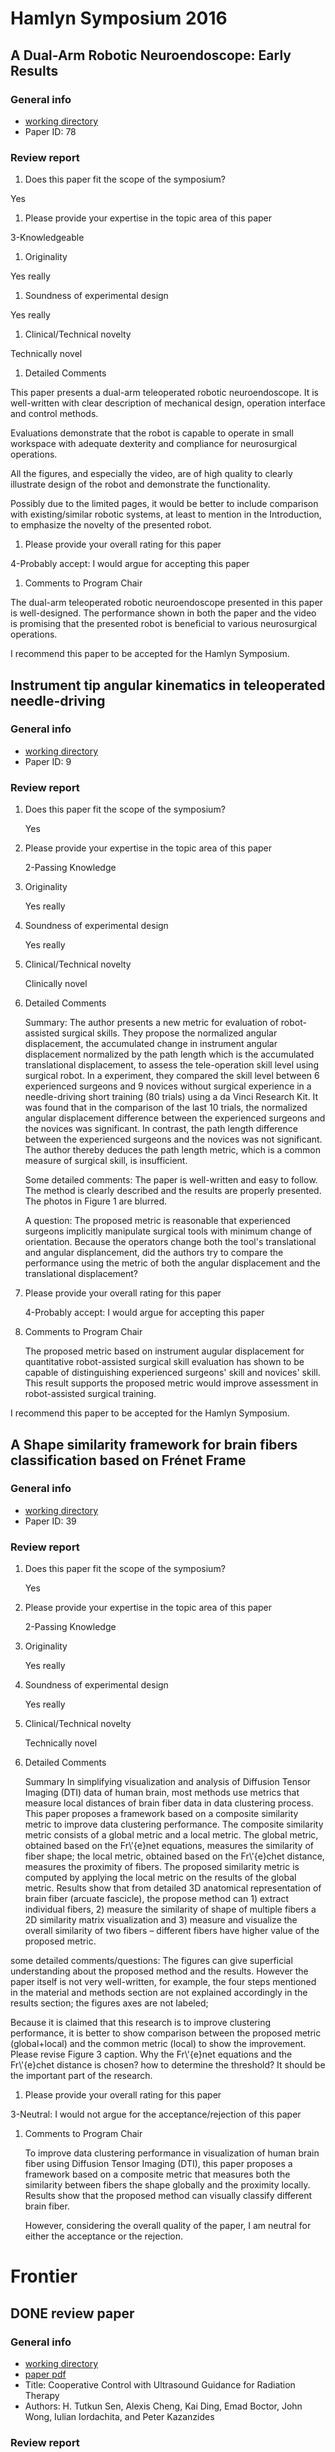 * Hamlyn Symposium 2016
     
** A Dual-Arm Robotic Neuroendoscope: Early Results
*** General info
- [[file:~/Work/Review/Hamlyn2016/][working directory]]
- Paper ID: 78
*** Review report
  1. Does this paper fit the scope of the symposium?
     
  Yes
  
  2. Please provide your expertise in the topic area of this paper
  3-Knowledgeable 
  
  3. Originality
     
  Yes really 
  
  4. Soundness of experimental design
     
  Yes really 
  
  5. Clinical/Technical novelty
     
  Technically novel
  
  6. Detailed Comments
     
  This paper presents a dual-arm teleoperated robotic neuroendoscope. 
  It is well-written with clear description of mechanical design, operation interface and control methods.
  
  Evaluations demonstrate that the robot is capable to operate in small workspace with adequate dexterity and compliance for neurosurgical operations.
  
  All the figures, and especially the video, are of high quality to clearly illustrate design of the robot and demonstrate the functionality.
  
  Possibly due to the limited pages, it would be better to include comparison with existing/similar robotic systems, at least to mention in the Introduction, to emphasize the novelty of the presented robot.
  
  7. Please provide your overall rating for this paper
     
  4-Probably accept: I would argue for accepting this paper
  
  8. Comments to Program Chair
     
  The dual-arm teleoperated robotic neuroendoscope presented in this paper is well-designed. 
  The performance shown in both the paper and the video is promising that the presented robot is beneficial to various neurosurgical operations.
  
  I recommend this paper to be accepted for the Hamlyn Symposium. 

** Instrument tip angular kinematics in teleoperated needle-driving
*** General info
- [[file:~/Work/Review/Hamlyn2016/][working directory]]
- Paper ID: 9
*** Review report
  1. Does this paper fit the scope of the symposium?
     
     Yes
     
  2. Please provide your expertise in the topic area of this paper
     
     2-Passing Knowledge
     
  3. Originality
     
     Yes really
     
  4. Soundness of experimental design
     
     Yes really
     
  5. Clinical/Technical novelty
     
     Clinically novel
     
  6. Detailed Comments
     
     Summary:
     The author presents a new metric for evaluation of robot-assisted surgical skills. They propose the normalized angular displacement, the accumulated change in instrument angular displacement normalized by the path length which is the accumulated translational displacement, to assess the tele-operation skill level using surgical robot. In a experiment, they compared the skill level between 6 experienced surgeons and 9 novices without surgical experience in a needle-driving short training (80 trials) using a da Vinci Research Kit. It was found that in the comparison of the last 10 trials, the normalized angular displacement difference between the experienced surgeons and the novices was significant. In contrast, the path length difference between the experienced surgeons and the novices was not significant. The author thereby deduces the path length metric, which is a common measure of surgical skill, is insufficient.
     
     Some detailed comments:
     The paper is well-written and easy to follow.
     The method is clearly described and the results are properly presented. 
     The photos in Figure 1 are blurred.
     
     A question:
     The proposed metric is reasonable that experienced surgeons implicitly manipulate surgical tools with minimum change of orientation.
     Because the operators change both the tool's translational and angular displancement, did the authors try to compare the performance using the metric of both the angular displacement and the translational displacement?
     
     
  
  7. Please provide your overall rating for this paper
     
     4-Probably accept: I would argue for accepting this paper
     
  8. Comments to Program Chair
     
     The proposed metric based on instrument augular displacement for quantitative robot-assisted surgical skill evaluation has shown to be capable of distinguishing experienced surgeons' skill and novices' skill. This result supports the proposed metric would improve assessment in robot-assisted surgical training.
     
     
  I recommend this paper to be accepted for the Hamlyn Symposium. 
  
** A Shape similarity framework for brain fibers classification based on Frénet Frame
*** General info
- [[file:~/Work/Review/Hamlyn2016/][working directory]]
- Paper ID: 39
*** Review report
  1. Does this paper fit the scope of the symposium?
     
     Yes
     
  2. Please provide your expertise in the topic area of this paper
     
     2-Passing Knowledge
     
  3. Originality
     
     Yes really
     
  4. Soundness of experimental design
     
     Yes really
     
  5. Clinical/Technical novelty
     
     Technically novel
     
  6. Detailed Comments 
     
     Summary
     In simplifying visualization and analysis of Diffusion Tensor Imaging (DTI) data of human brain, most methods use metrics that measure local distances of brain fiber data in data clustering process. This paper proposes a framework based on a composite similarity metric to improve data clustering performance. The composite similarity metric consists of a global metric and a local metric. The global metric, obtained based on the Fr\'{e}net equations, measures the similarity of fiber shape; the local metric, obtained based on the Fr\'{e}chet distance, measures the proximity of fibers. The proposed similarity metric is computed by applying the local metric on the results of the global metric.
     Results show that from detailed 3D anatomical representation of brain fiber (arcuate fascicle), the propose method can 1) extract individual fibers, 2) measure the similarity of shape of multiple fibers a 2D similarity matrix visualization and 3) measure and visualize the overall similarity of two fibers -- different fibers have higher value of the proposed metric. 
     
     
  some detailed comments/questions:
  The figures can give superficial understanding about the proposed method and the results.
  However the paper itself is not very well-written, for example, the four steps mentioned in the material and methods section are not explained accordingly in the results section; the figures axes are not labeled; 
  
  Because it is claimed that this research is to improve clustering performance, it is better to show comparison between the proposed metric (global+local) and the common metric (local) to show the improvement. 
  Please revise Figure 3 caption.
  Why the Fr\'{e}net equations and the Fr\'{e}chet distance is chosen? 
  how to determine the threshold? It should be the important part of the research.
  
  
  7. Please provide your overall rating for this paper
     
  3-Neutral: I would not argue for the acceptance/rejection of this paper 
  
  8. Comments to Program Chair
     
     To improve data clustering performance in visualization of human brain fiber using Diffusion Tensor Imaging (DTI), this paper proposes a framework based on a composite metric that measures both the similarity between fibers the shape globally and the proximity locally. 
     Results show that the proposed method can visually classify different brain fiber. 
     
     However, considering the overall quality of the paper, I am neutral for either the acceptance or the rejection.
  
* Frontier 
  
** DONE review paper 
   CLOSED: [2016-04-28 Thu 16:35] SCHEDULED: <2016-04-28 Thu 11:00-16:00> DEADLINE: <2016-04-28 Thu>
   
   
*** General info
- [[file:~/Work/Review/FrontiersinRoboticsandAI/senAPR2016cooperative/][working directory]]
- [[file:~/Work/Review/FrontiersinRoboticsandAI/senAPR2016cooperative/204220_Kazanzides_Manuscript.PDF::%25PDF-1.5%0D][paper pdf]]
- Title: Cooperative Control with Ultrasound Guidance for Radiation Therapy
- Authors: H. Tutkun Sen, Alexis Cheng, Kai Ding, Emad Boctor, John Wong, Iulian Iordachita, and Peter Kazanzides
*** Review report
    My independent review report
    Please fill in each field of the independent review questionnaire below. Your review report will only be submitted to the Associate Editor and Authors when clicking on Submit my report.

    S1. ARTICLE TYPE AND STRUCTURE
    ARTICLE TYPE
    Q 1
    Does this manuscript conform to the definition below of Original Research articles? If not, please contact the Frontiers Editorial Office (editorial.office@frontiersin.org).
    
    Original Research articles describe the aims, study, and methods of original research. Results are reported, interpreted and may include a discussion of possible implications. They may also encompass disconfirming results allowing hypothesis elimination, reformulation; or they may report on the non-reproducibility of previously published results.
    Yes
    
    MANUSCRIPT LENGTH
    Q 2
    An Original Research article should not exceed 12'000 words. Should any part of the manuscript be shortened? If so, please specify.
    
    No

    LANGUAGE AND GRAMMAR

    Q 3
    Is the language, specifically the grammar, of sufficient quality?
    Yes
    
    Q 4
    Should the authors send this manuscript to an expert in English editing and academic writing?
    
    No

    S2. GENERAL EVALUATION
    MAIN MESSAGE
    Q 5
What are the main findings reported in this manuscript?
This manuscript presents a cooperative control framework that provides real-time guidance to locate
soft-tissue for radiotherapy. 
Results show that a tumor 3D position in a abdomen phantom could be estimated within 2mm; the ultrasound probe can be positioned within 10mm and 2 degree accuracy.
The results imply an inexperienced operators can reproduce ultrasound image that previously found by an expert. 
    
    Q 6
    Is the study presented in a consistent and succinct form?
    Yes
    
    OBJECTIVE ERRORS
    Q 7
    Are there any objective errors in the methodology? If so, please specify.

    No

    Q 8
    Are there any objective errors in the results? If so, please specify.

    No

    INITIAL OVERVIEW
    Q 9
    Significance of the results:
    7
    Q 10
    Quality of the methods:
    6
    Q 11
    Quality of the writing:
    6
    Q 12
    Quality of the figure(s):
    7
    Q 13
    Quality of the table(s):
    6
    Q 14
    Quality of the approach:
    6
    Q 15
    Novelty of the results:
    6

    S3. INDIVIDUAL SECTIONS
    MANDATORY SECTIONS
    Q 16
    An Original Research article is composed of the following five mandatory sections: abstract, introduction, materials and methods, results, and discussion. Are all these sections present?
    Yes

    TITLE AND ABSTRACT
    Q 17
    Does the title clearly and precisely reflect the findings of the manuscript, as described in the author guidelines?
    Yes
    
    Q 18
    Is the abstract written in a clear and comprehensive way?
    Yes
    
    INTRODUCTION
    Q 19
    Does the introduction present the study in an appropriate context?
    Yes
    
    Q 20
    Other comments on the introduction.
- the term patient setup should be defined more clearly. the general description in the first paragraph "the goal is to set up the
patient in accordance with the plan prior to delivering the radiation" is ok. but the "patient setup with US image" should be desribed in more detailed in the following paragraph. E.g. tasks and requirements in the patient setup

Q 21
Is the purpose of the study, including motivation for new studies, explained?
Yes

MATERIAL AND METHODS
Q 22
Are the procedures sufficiently advanced and accurate to address the research questions posed?
Yes

Q 23
Are the statistical methods used valid?
Yes


Q 24
Other comments on the materials and methods.
- Since cooperative control with virtual fixtures is the central issue of the paper, although the "virtual fixture" method was developed in the author's previous work, more detailed should be elaborated.
e.g.
How the VFs relate to the VF Stiffness matrix in Figure 3? 
Equations of the cooperative control should be shown to illustrate how virtual fixture forece (Fig. 3) is generated to cooperate with the operator's force to manipulate the probe to the desired position and orientation, and provide haptic feedback.

- line 109: "minimal ultrasound experience" is unfair to describe the skill of radiation therapists
  
Q 25
Are the materials and methods sufficiently described?

No
RESULTS
Q 26
Are the results presented appropriately?
Yes

Q 27
Have the author(s) included all the information required to reach the conclusions?

No
Q 28
Other comments on the results.
One of the claim is that the proposed framework produce consistence soft-tissue deformation at all stages of the radiotherapy (line 43-45), results of soft-tissue deformation should be shown.

Is it possible to improve the interpretation of the equations (2)-(5)? e.g. visualization 
It took me some time to recall the knowledge of homogeneous transformation in order to understand and verify the meaning of the equations.


DISCUSSION
Q 29
Does the Discussion address the research questions posed in the Introduction?
Yes

Q 30
Does the Discussion interpret the results in light of previous knowledge?
Yes

Q 31
Are the conclusions justified?
Yes

Q 32
Other comments on the discussion or the conclusions.

line 242: "the US probe placement difference is 8.64 ± 4.86 mm in translation and 1.79 ± 1.45 degrees in rotation. This measurement may be clinically significant, ...""
it is difficult to judge if this accuracy achievement is clinically significant. The authors explain this by a treatment plan case where a beam is passed within 10mm of the probe. So, what if the plan requirement is within "5mm"?
So maybe the control performance should be compared with existing stage-of-art achievement. 



S4. ETHICAL STANDARDS
ETHICAL STANDARDS
Q 33
Has the work been conducted in conformity with the ethical standards of the field?
Yes
No
Not Applicable
Q 34
For research involving human subjects or animals, do the author(s) identify the committee approving the studies and provide confirmation that all studies conform to the relevant regulatory standards?


Not Applicable
CLINICAL TRIALS
Q 35
Has the clinical trial been registered in a public trials registry?


Not Applicable
BIOSECURITY STANDARDS
Q 36
Does the manuscript describe experiments using a select agent or toxin?


Not Applicable
Q 37
Is it possible that this manuscript contains a National Science Advisory Board for Biosecurity (NSABB)-defined experiment of concern?


Not Applicable
S5. COMPLEMENTARY DATA
COMPLEMENTARY DATA
Q 38
Does the manuscript include any complementary data that should be deposited to an online repository or database (including nucleotide/amino acid sequences, crystallographic or NMR data, microarray data, etc)?


Not Applicable
Q 39
For any complementary data submitted to an online repository or database, do the author(s) provide the accession number?


Not Applicable
S6. OTHER COMMENTS
Q 40
Please add here any further comments on this manuscript.

comments on the figures
The results are promising, but the paper is still not publishable because some important ingredients is missing.

    
Figure 1: please use different annotation pointing color. Black is not a good choice.
     
Figure 2: 
     - please describe the functions of dash arrows.
     - please indicate the planning is done by expert and delivery is done by none expert
       
       
Figure 6:
     - please indicate which frames are fixed and which frames are moving 


*** Finished review - accepted <2016-07-05 Tue 21:00>
* IROS

** DONE review IROS 2016
   CLOSED: [2016-05-09 Mon 13:44] SCHEDULED: <2016-05-07 Sat> DEADLINE: <2016-05-09 Mon>
   - State "DONE"       from "INPROGRESS" [2016-05-09 Mon 13:44]
      
*** General info
    :PROPERTIES:
    :Directory: file:~/Work/Review/IROS_2016
    :Title: Motor Channelling for Safe and Effective Dynamic Constraints in Minimally Invasive Surgery
    :Authors: Maria Grammatikopoulou, Konrad Leibrandt, and Guang-Zhong Yang, Fellow, IEEE
    :END:

*** Review report


**** Motivation
     Active constraints have been employed in several researches to provide force feedback functionality in order to enhance precision and safety during minimally invasive surgery (MIS). This paper aims to solve several technical challenges in the active constraints framework and to incorporate several features to achieve motor channelling, which provides navigation and haptic feedback to operators in master-slave surgical setups.

**** Methodology
     This paper proposes to integrate the guidance active constraints (GACs) and forbidden region active constraints (FRACs) to simultaneously enable tool navigation assistance along predefined paths and tool restriction. As a result of the integration, smooth and continuous force-torque rendering is achieved by avoiding switching between attractive and repulsive forces. To achieve bounded rendering forces, a simplified frictional force model from reference [17] is employed to dissipate kinetic energy. The motion of the target anatomy is compensated such that the velocity of the slave manipulator is synchronized with that of the contact point (or the point being contacted) on the target anatomy surface. The contact point motion is estimated by online the signal reconstruction technique called least-squares spectral analysis (LSSA). 
     
**** Novelty
     The novelty of this paper is not clearly stated. 
It is stated that there is no a unified control strategy that integrate both GACs and (FRACs). 
However, it has already been done in some literature (please give suggestion here).
The novelty is weak because it is apparently an integration of existing algorithms.

**** Results
     The proposed motor chanelling control scheme was validated using the daVinci Research Kit in simulating surface scanning for in situ medical imaging and vessel manipulation for microvascular anastomosis in Totally Endoscopic Robotic Coronary Artery Bypass (TECAB). Results show that the penetration of the anatomy was reduced in the surface scanning task and the distance between the tool and the dynamics phantom surface was reduced in the vessel manipulation task.

**** More detailed comments 
     The paper is well-organized and well-written, with appropriate equations, figures and especially the high quality video to clearly elaborate the proposed method and results. 

     "Another challenge of active constraints ... instabilities to the robotic control system." is written in the introduction. Please clearly state that what is the corresponding challenge in the preceding paragraph. Is it about the merge of GACs and FRACs? Or is it about the identification of user's intentions? In this paper identifying user's intention is not installed. Instead the user's intentions are "respected" as stated in section II B. 

     About the proposed force-torque profile in Fig. 2, is there possibility that wrong direction of force will be exerted near the constraint boundary? Consider the case where the surface does not align with the constraints boundary due to measurement or estimation error but locates in zone (2) moving towards zone (1). According to the proposed force-torque profile an attractive force to the constraint boundary will give damage to the tissue. The proposed profile may need modification in such case. 
     It is also better to indicate the direction of force exerted on the manipulator in each zone.

     About the estimation of the motion prediction in section III B, how to determine the number of dominant frequencies $N$ needed in eq. (16) and how many sample $M$ is required? It would be better to demonstrate the estimation result with aperiodic signal. For instance, the results demonstrated in Yuen et al. "Robotic Motion Compensation for Beating Heart Intracardiac Surgery", IJRR, 2009, which is the extension of the reference [14].












* IEEE Sensors Journal

** TODO review paper
   DEADLINE: <2016-07-22 Fri>
*** General info
    :PROPERTIES:
    :Directory: file:~/Work/Review//IEEE_Sensor_Journal
    :link: [[file:~/Work/Review/IEEE_Sensor_Journal/Image-based%20Optical%20Miniaturized%20Three-Axis%20Force%20Sensor%20for%20Cardiac%20Catheterization.pdf::%25PDF-1.5][.pdf]]
    :Title: Image-based Optical Miniaturized Three-Axis Force Sensor for Cardiac Catheterization
    :Authors: Yohan Noh, Hongbin Liu, Sina Sareh, Damith Suresh Chathuranga, Helge Wurdemann, Kawal Rhode, Kaspar Althoefer
    :END:

*** Review report (The score sheet)

Review
Please expand and give details in Comments to the Author

 
A. Suitability of Topic
1. Is the topic appropriate for publication in these transactions?

 Yes

 Perhaps

 No
2. Is the topic important to colleagues working in the field?

 Yes

 Moderately

 No

 
B. Content
1. Is the paper technically sound? If no, why not?

 Yes

 No (explain)

  
2. Is the coverage of the topic sufficiently comprehensive and balanced?

 Yes

 Important information is missing or superficially treated.

 Treatment somewhat unbalanced, but not seriously so.

 Some topics are significantly overstressed.
3. How would you describe the technical depth of the paper?

 Superficial

 Suitable for the non-specialist

 Appropriate for the generally knowledgeable individual Working in the Field or a Related Field

 Suitable only for an expert
4. How would you rate the technical novelty of the paper?

 Novel

 Somewhat novel

 Not novel

 
C. Presentation
1. How would you rate the overall organization of the paper?

 Satisfactory

 Could be improved

 Poor
2. Are the title and abstract satisfactory?

 Yes

 No (explain)

  
3. Is the length of the paper appropriate? If not, recommend how the length of the paper should be amended, including a possible target length for the final manuscript.

 Yes

 No (explain)

  
4. Are symbols, terms, and concepts adequately defined?

 Yes

 Not always

 No
5. How do you rate the English usage?

 Satisfactory

 Needs improvement

 Poor
6. Rate the Bibliography?

 Satisfactory

 Unsatisfactory

 
D. Overall rating
1. How would you rate the technical contents of the paper? 	

 excellent
	

 good
	

 fair
	

 poor
2. How would you rate the novelty of the paper? 	

 highly novel
	

 sufficiently novel
	

 slightly novel
	

 not novel
3. How would you rate the "literary" presentation of the paper? 	

 totally accessible
	

 mostly accessible
	

 partially accessible
	

 inaccessible
4. How would you rate the appropriateness of this paper for publication in this IEEE Transactions? 	

 excellent match
	

 good match
	

 weak match
	

 poor match

 
Would you recommend this paper for a Best Paper Award?

	

Yes

	

No

 

Recommendation
	

Publish Unaltered
	

Publish in Minor, Required Changes (as noted in the Comments section. This rating may not be assigned for Sensors Letters.)
	

Review Again After Resubmission (Paper is not acceptable in its current form, but has merit. A major rewrite is required. Author should be encouraged to resubmit a rewritten version after the changes suggested in the Comments section have been completed.)
	

Reject (Paper is not acceptable for the Sensors Journal. Author should be encouraged to submit to another journal.)
	

Reject (Paper is seriously flawed; do not encourage resubmission.)
 

Would you be willing to review a revision of this manuscript?
	

Yes
	

No
 

Comments

Confidential Comments to the Associate Editor

Comments to the Author

Please include all comments to be sent to the author in this section. If comments are in a file, please type "see attached file."

     
*** Other reviewers' comments and authors' response

List of changes and response to reviewers

We would like to thank the reviewers for their helpful comments. We have updated the manuscript in line with these comments and highlighted the changes in red in the manuscript and in the responses below.

Reviewer 1

Comments:
This paper presents a novel miniaturized 3-axis force sensor using optic-fiber technology. The sensor composes of 3D printed deformable structure, in which 4 optical fibers are embedded at one end, and a mirror is installed at one end. The force applied on the tip of deformable structure can be measured by detecting the reflected light image from the mirror. A digital camera is integrated at the other end of the fiber bundles to retrieve such images, and image processing algorithm is also proposed to compute the force in real time. The paper is very well written. The part of introduction provides a good overview why such 3-axis tactile sensing is of importance to RF ablation in cardiac electrophysiology (EP), particularly for MRI-guided one. The content is clear with detailed explanation and illustration of the design and fabrication process. Comparison between the estimated force and the ground truth is also conducted, and the experimental results are promising. The work presented is impressive and convincing in general. The authors are expected to improve the manuscript by taking account for the following concerns:

Sensor material property:

1. Any hysteresis occurs in the 3D printed deformable structure? e.g. measurement difference between applying and releasing force on the structure

Answer: Thank you for this comment. In principle, hysteresis property is influenced by the characteristics of the material properties. In the future research, we will consider to fabricate the sensor structure from titanium which has very low hysteresis, e.g. titanium. To make this clearer, we have added the following paragraph to the discussion (highlighted in yellow):
In 6), the sensor structure is made out of a UV curable acrylic plastic (VisiJet®EX200) manufactured by a rapid prototyping machine (Projet 3000, 3D SYSTEM Co., Ltd), with relatively large hysteresis values. The hysteresis influences the sensor’s linearity and, hence, negatively impacts the accuracy of calibration matrix, resulting in sensor value estimation errors.

2. Although the optical fiber and the signal are not sensitive to the temperature change, the printed deformable part probably does. The air gap, if any, inside the tip between the mirror and optical fibers may cause variation.

Answer: we agree that the change of temperature may cause the printed part small displacement, therefore affect the sensor readings. In the future, we will make further investigations on the effect of the temperature change to the distance between mirror and optical fibers using different structural materials (highlighted in green):
In addition, the change of temperature may produce small displacements in the sensing structure and, therefore, affect the sensor readings. The use of MR-compatible materials such as titanium and cobalt-chromium in future designs can potentially reduce the error due to hysteresis and temperature change.

3. Is it feasible to integrate the proposed sensor with the current standard EP catheter? If not, how far could it be? What is the corresponding technical challenges?

Answer: Thanks. To address this comment we have added the following paragraph to the discussion (highlighted in sky blue):
The conventional catheters are around 7-7.5 French (2.31-2.475 mm) in diameter. In extreme case of the ablation, catheters are around 8-10 French (2.64-3.3mm) thick. Hence, in order to integrate our sensor development approach into the catheters (including EP and ablation Catheters) and secure some space to pass electric cables through, it is essential to miniaturize the overall size of the sensor structure. This can be done through reducing the diameter of the optical fiber bundle; the size of a bundle of the multi-cores can be further miniaturized by using a 0.125 mm optical fiber bundle which is available off the shelf. The diameter of the catheter tip could be further reduced through optimization of the material properties of the sensing structure. In the future work, we will use MR-compatible materials such as titanium and cobalt-chromium to minimize the catheter’s tip size to around 7-7.5 French (2.31-2.475 mm).

Future work:
4. Would a high-quality CMOS camera be useful to offer images with less light intensity noise? Is the image processing technique capable to reduce such noise with higher image input rate?

Answer: Many thanks for this point. We have added the following sentences to the discussion section to address it (highlighted in purple):
Using a high-quality CMOS camera or providing a higher image input rate to the image processing approach can potentially reduce the light intensity noise, leading to a reduced force estimation error. We will investigate this further in our future research. However, there will be always a trade-off between the image quality and the image input rate.

5. While Kalman filter is demonstrated to estimate/reduce noise error, another adaptive approach is also recommended with the aim to model/process the noise variable for better estimation/reduction.

Answer: We would like to thank to recommendation of the reviewer. In our future study, we will improve the filtering algorithm with the aim of modelling/processing the noise variable for better estimation, so that reducing the noise effectively (highlighted in Cyan):
Furthermore, we will improve the filtering algorithm with aim of modelling/processing the noise variable for better estimation/reduction to reduce the noise effectively.
Experiment and validation:

6. Additional validation is suggested to investigate the sensing error in combinations of the three axes, rather than just along a single axis at once only.

Answer: We would like to thank to recommendation of the reviewer. We will consider your recommendation for our future work and have added the following sentences to the discussion to further clarify on this point (highlighted in red):
This should be mentioned that the sensing error was validated along a single axis at once only. The future work will investigate the sensor error in combination of the three axes.

Reviewer 2

Comments:
1. This research work targets the development of a triaxial force sensor with fiber-optics technology, in order to achieve miniaturization of the tip and hence applicability in surgical procedures with particular respect to cardiac ones.
The developed technology appears to be sound and the rationale towards miniaturization of the sensor (though not guaranteeing very high precision) is clear.
I have only a suggested discussion point to be addressed by the authors in the revised paper.
The sensing principle based on a mirror appears to be highly sensitive to shear forces because such tangential forces alter the angle of the mirror plane. Conversely, normal forces do not cause modification in such angle and hence the transduction is due to change in the distance between the mirror and the lower plate. Due to this, I had a doubt that the calibration matrix K could have been ill-conditioned, and I calculated the conditioning number (“cond” function in Matlab), obtaining about 2 which is acceptable (though not excellent).
So, I encourage the authors to discuss those aspects in the revised paper, linking in a more direct manner the FEM analysis of Fig. 7, the calibration matrix (Equation 9) and the proposed revised design in Fig. 17. The ingredients are there, but the dots have to be connected along the paper for the sake of proper discussion.

Answer: We would like to thank to recommendation of the reviewer and added the following sentences to the discussion section to clarify this point (highlighted in dark yellow):
The matrix calibrated experimentally as shown in equation (8) and (9) could be potentially ill-conditioned, so to avoid such drawback, in the future, we will carry out FEM analysis to obtain an initial theoretical calibration matrix under controlled condition. This process will also allow the structure to be adjusted to optimize the condition number of the matrix. The calibration matrix will be then fine-tuned using experimental data.

2. In Section V, please complement the dimension in “French” with measurement units of the International System.

Answer: Thanks for this comment which has been addresses in the text according to your recommendation.

3. Written English language is very good. Only some minor typos, or some sentences not being fluid, shall be corrected in the revised paper. Examples are:
- “catheter catheterization”
- “makes the sensor is free”
- “allows the sensor immune to”

Answer: Thanks for this comment which has been addressed in the text. 
